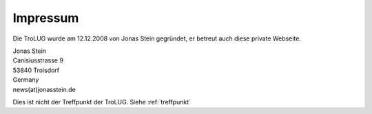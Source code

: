 .. _impressum:

Impressum
=========

Die TroLUG wurde am 12.12.2008 von Jonas Stein gegründet, er betreut auch diese private Webseite.

| Jonas Stein
| Canisiusstrasse 9
| 53840 Troisdorf
| Germany
| news(at)jonasstein.de  

Dies ist nicht der Treffpunkt der TroLUG. Siehe :ref:`treffpunkt`
